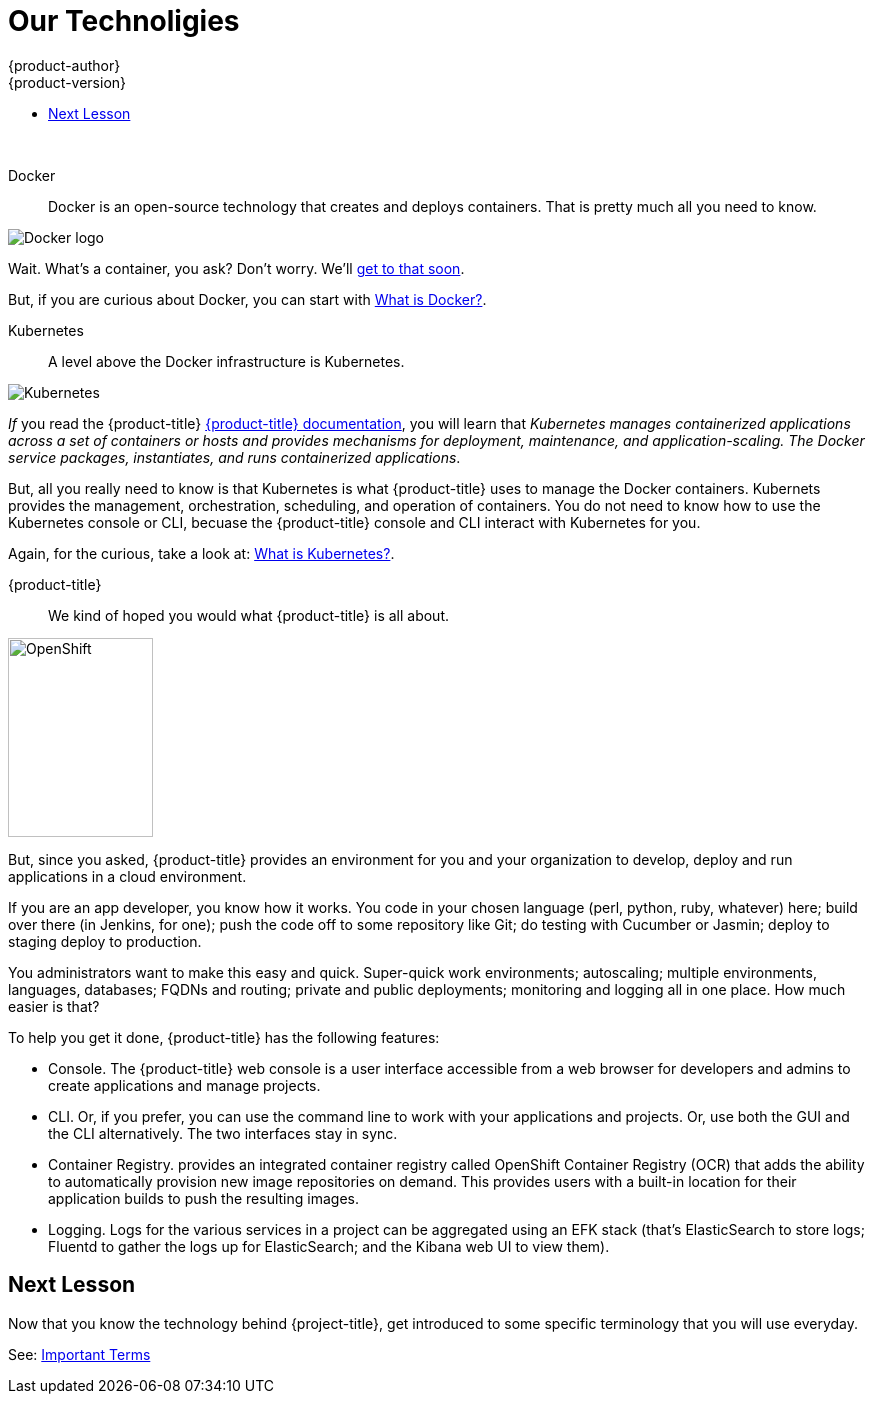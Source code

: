 [[openshift-tutorial-tech]]
= Our Technoligies
{product-author}
{product-version}
:data-uri:
:icons:
:experimental:
:toc: macro
:toc-title:

toc::[]
{nbsp} +




Docker::
Docker is an open-source technology that creates and deploys containers. That is pretty much all you need to know. 

image::moby_small.png[Docker logo, float="right"]

Wait. What's a container, you ask? Don't worry. We'll xref:../openshift-tutorial/terms.adoc#openshift-tutorial-terms-container[get to that soon]. 

But, if you are curious about Docker, you can start with link:https://www.redhat.com/en/containers/what-is-docker[What is Docker?].

Kubernetes:: 
A level above the Docker infrastructure is Kubernetes.

image::k-logo-small.png[Kubernetes, float="right"]

_If_ you read the {product-title} xref:../architecture/infrastructure_components/kubernetes_infrastructure.adoc#architecture-infrastructure-components-kubernetes-infrastructure[{product-title} documentation], you will learn that _Kubernetes manages containerized applications across a set of containers or hosts and provides mechanisms for deployment, maintenance, and application-scaling. The Docker service packages, instantiates, and runs containerized applications_.

But, all you really need to know is that Kubernetes is what {product-title} uses to manage the Docker containers. Kubernets provides the management, orchestration, scheduling, and operation of containers. You do not need to know how to use the Kubernetes console or CLI, becuase the {product-title} console and CLI interact with Kubernetes for you. 

Again, for the curious, take a look at: link:https://www.redhat.com/en/containers/what-is-kubernetes[What is Kubernetes?].
  
{product-title}::
We kind of hoped you would what {product-title} is all about. 

image::open-shift-logo.png[OpenShift, 145,199, float="right"]

But, since you asked, {product-title} provides an environment for you and your organization to develop, deploy and run applications in a cloud environment.

If you are an app developer, you know how it works. You code in your chosen language (perl, python, ruby, whatever) here; build over there (in Jenkins, for one);  push the code off to some repository like Git; do testing with Cucumber or Jasmin; deploy to staging deploy to production.

You administrators want to make this easy and quick. Super-quick work environments; autoscaling; multiple environments, languages, databases; FQDNs and routing; private and public deployments; monitoring and logging all in one place. How much easier is that?

To help you get it done, {product-title} has the following features:

* Console. The {product-title} web console is a user interface accessible from a web browser for developers and admins to create applications and manage projects. 
* CLI. Or, if you prefer, you can use the command line to work with your applications and projects. Or, use both the GUI and the CLI alternatively. The two interfaces stay in sync. 
* Container Registry. provides an integrated container registry called OpenShift Container Registry (OCR) that adds the ability to automatically provision new image repositories on demand. This provides users with a built-in location for their application builds to push the resulting images.
* Logging. Logs for the various services in a project can be aggregated using an EFK stack (that's ElasticSearch to store logs; Fluentd to gather the logs up for ElasticSearch; and the Kibana web UI to view them). 


== Next Lesson

Now that you know the technology behind {project-title}, get introduced to some specific terminology that you will use everyday.

See: xref:../openshift-tutorial/terms.adoc#openshift-tutorial-terms[Important Terms]
